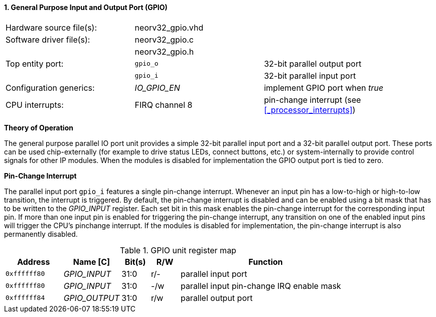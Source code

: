 <<<
:sectnums:
==== General Purpose Input and Output Port (GPIO)

[cols="<3,<3,<4"]
[grid="topbot"]
|=======================
| Hardware source file(s): | neorv32_gpio.vhd | 
| Software driver file(s): | neorv32_gpio.c |
|                          | neorv32_gpio.h |
| Top entity port:         | `gpio_o` | 32-bit parallel output port
|                          | `gpio_i` | 32-bit parallel input port
| Configuration generics:  | _IO_GPIO_EN_ | implement GPIO port when _true_
| CPU interrupts:          | FIRQ channel 8 | pin-change interrupt (see <<_processor_interrupts>>)
|=======================

**Theory of Operation**

The general purpose parallel IO port unit provides a simple 32-bit parallel input port and a 32-bit parallel
output port. These ports can be used chip-externally (for example to drive status LEDs, connect buttons, etc.)
or system-internally to provide control signals for other IP modules. When the modules is disabled for
implementation the GPIO output port is tied to zero.

**Pin-Change Interrupt**

The parallel input port `gpio_i` features a single pin-change interrupt. Whenever an input pin has a low-to-high
or high-to-low transition, the interrupt is triggered. By default, the pin-change interrupt is disabled and
can be enabled using a bit mask that has to be written to the _GPIO_INPUT_ register. Each set bit in this mask
enables the pin-change interrupt for the corresponding input pin. If more than one input pin is enabled for
triggering the pin-change interrupt, any transition on one of the enabled input pins will trigger the CPU's pinchange
interrupt. If the modules is disabled for implementation, the pin-change interrupt is also permanently
disabled.

.GPIO unit register map
[cols="^2,<2,^1,^1,<6"]
[options="header",grid="rows"]
|=======================
| Address      | Name [C]      | Bit(s) | R/W | Function
| `0xffffff80` | _GPIO_INPUT_  | 31:0   | r/- | parallel input port
| `0xffffff80` | _GPIO_INPUT_  | 31:0   | -/w | parallel input pin-change IRQ enable mask
| `0xffffff84` | _GPIO_OUTPUT_ | 31:0   | r/w | parallel output port
|=======================
